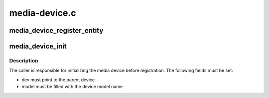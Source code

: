 .. -*- coding: utf-8; mode: rst -*-

==============
media-device.c
==============



.. _xref_media_device_register_entity:

media_device_register_entity
============================

.. c:function:: int media_device_register_entity (struct media_device * mdev, struct media_entity * entity)

    Register an entity with a media device

    :param struct media_device * mdev:
        The media device

    :param struct media_entity * entity:
        The entity




.. _xref_media_device_init:

media_device_init
=================

.. c:function:: void media_device_init (struct media_device * mdev)

    initialize a media device

    :param struct media_device * mdev:
        The media device



Description
-----------

The caller is responsible for initializing the media device before
registration. The following fields must be set:


- dev must point to the parent device
- model must be filled with the device model name


